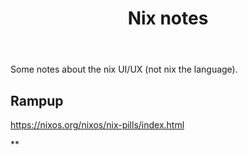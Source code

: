 #+title: Nix notes
#+draft: t

Some notes about the nix UI/UX (not nix the language).

** Rampup

https://nixos.org/nixos/nix-pills/index.html

**
